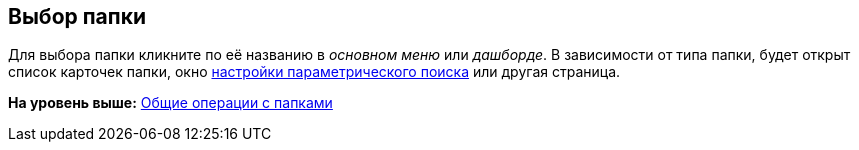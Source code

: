 
== Выбор папки

Для выбора папки кликните по её названию в [.dfn .term]_основном меню_ или [.dfn .term]_дашборде_. В зависимости от типа папки, будет открыт список карточек папки, окно xref:ParametricSearch.adoc[настройки параметрического поиска] или другая страница.

*На уровень выше:* xref:FolderCommonOperations.adoc[Общие операции с папками]

